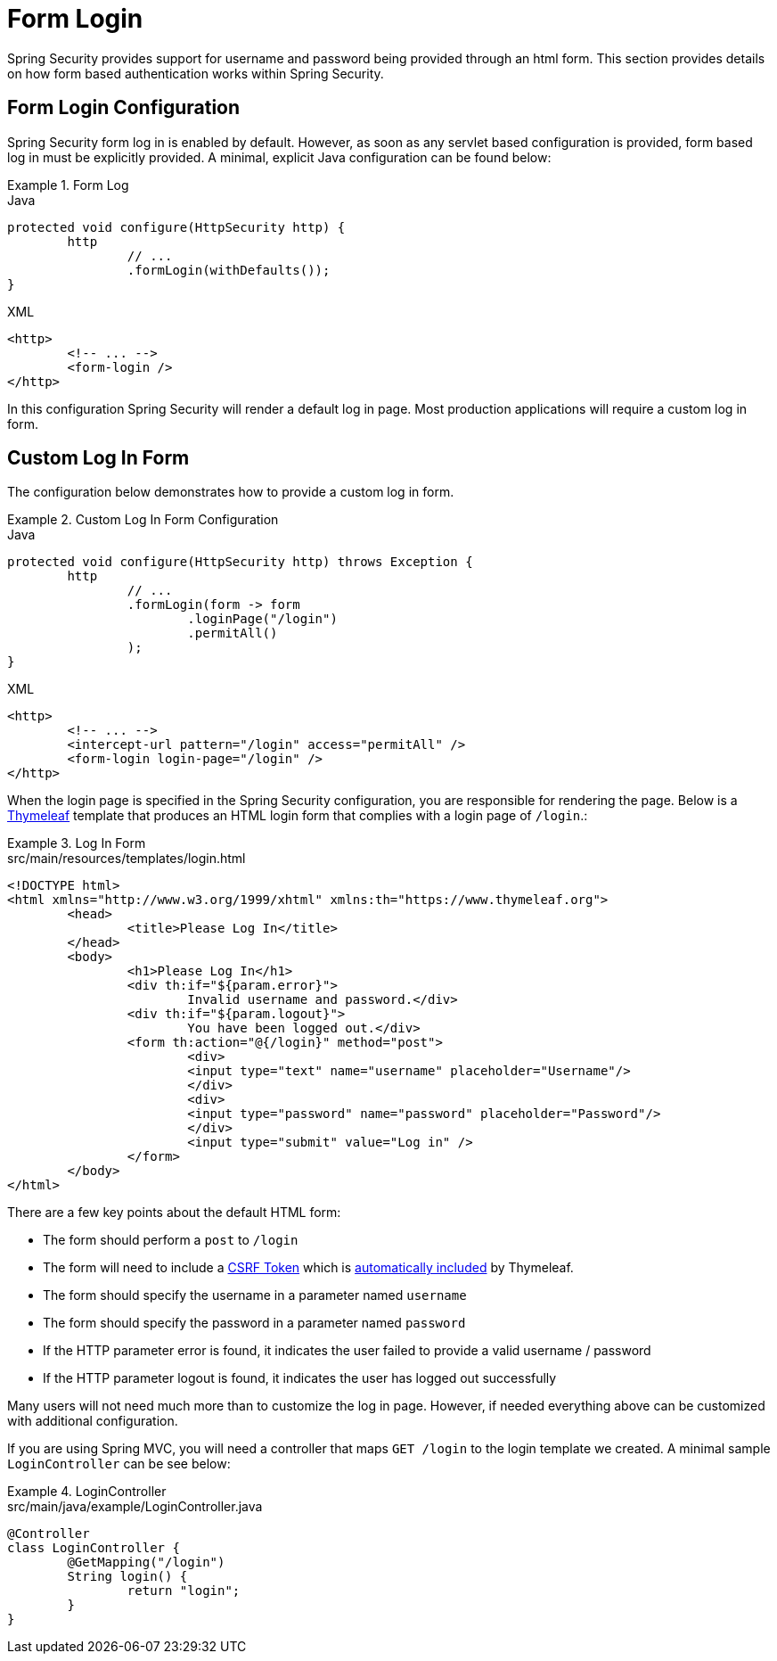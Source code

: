 [[servlet-authentication-form]]
= Form Login

Spring Security provides support for username and password being provided through an html form.
This section provides details on how form based authentication works within Spring Security.
// FIXME: describe authenticationentrypoint, authenticationfailurehandler, authenticationsuccesshandler

[[servlet-authentication-form-min]]
== Form Login Configuration

Spring Security form log in is enabled by default.
However, as soon as any servlet based configuration is provided, form based log in must be explicitly provided.
A minimal, explicit Java configuration can be found below:

.Form Log
====
.Java
[source,java,role="primary"]
----
protected void configure(HttpSecurity http) {
	http
		// ...
		.formLogin(withDefaults());
}
----

.XML
[source,xml,role="secondary"]
----
<http>
	<!-- ... -->
	<form-login />
</http>
----
====

In this configuration Spring Security will render a default log in page.
Most production applications will require a custom log in form.

[[servlet-authentication-form-custom]]
== Custom Log In Form

The configuration below demonstrates how to provide a custom log in form.

.Custom Log In Form Configuration
====
.Java
[source,java,role="primary"]
----
protected void configure(HttpSecurity http) throws Exception {
	http
		// ...
		.formLogin(form -> form
			.loginPage("/login")
			.permitAll()
		);
}
----

.XML
[source,xml,role="secondary"]
----
<http>
	<!-- ... -->
	<intercept-url pattern="/login" access="permitAll" />
	<form-login login-page="/login" />
</http>
----
====

[[servlet-authentication-form-custom-html]]
When the login page is specified in the Spring Security configuration, you are responsible for rendering the page.
Below is a https://www.thymeleaf.org/[Thymeleaf] template that produces an HTML login form that complies with a login page of `/login`.:

.Log In Form
====
.src/main/resources/templates/login.html
[source,xml]
----
<!DOCTYPE html>
<html xmlns="http://www.w3.org/1999/xhtml" xmlns:th="https://www.thymeleaf.org">
	<head>
		<title>Please Log In</title>
	</head>
	<body>
		<h1>Please Log In</h1>
		<div th:if="${param.error}">
			Invalid username and password.</div>
		<div th:if="${param.logout}">
			You have been logged out.</div>
		<form th:action="@{/login}" method="post">
			<div>
			<input type="text" name="username" placeholder="Username"/>
			</div>
			<div>
			<input type="password" name="password" placeholder="Password"/>
			</div>
			<input type="submit" value="Log in" />
		</form>
	</body>
</html>
----
====

There are a few key points about the default HTML form:

* The form should perform a `post` to `/login`
* The form will need to include a <<servlet-csrf,CSRF Token>> which is <<servlet-csrf-include-form-auto,automatically included>> by Thymeleaf.
* The form should specify the username in a parameter named `username`
* The form should specify the password in a parameter named `password`
* If the HTTP parameter error is found, it indicates the user failed to provide a valid username / password
* If the HTTP parameter logout is found, it indicates the user has logged out successfully

Many users will not need much more than to customize the log in page.
However, if needed everything above can be customized with additional configuration.

[[servlet-authentication-form-custom-controller]]
If you are using Spring MVC, you will need a controller that maps `GET /login` to the login template we created.
A minimal sample `LoginController` can be see below:

.LoginController
====
.src/main/java/example/LoginController.java
[source,java]
----
@Controller
class LoginController {
	@GetMapping("/login")
	String login() {
		return "login";
	}
}
----
====
